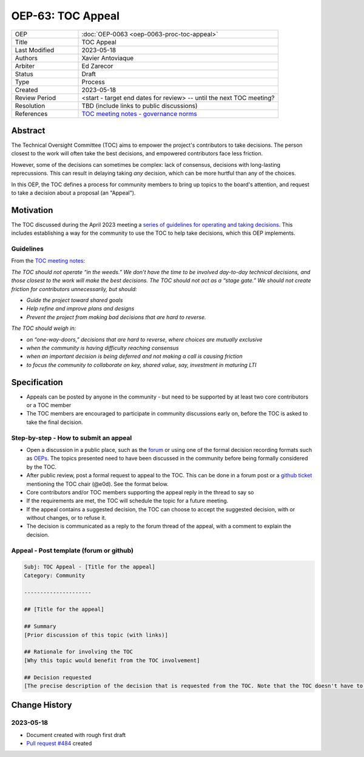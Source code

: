 .. _pep_based_template:

.. Below is the display in the left sidebar on RTD. Please omit leading 0's

OEP-63: TOC Appeal
##################

.. list-table::
   :widths: 25 75

   * - OEP
     - :doc:`OEP-0063 <oep-0063-proc-toc-appeal>`
   * - Title
     - TOC Appeal
   * - Last Modified
     - 2023-05-18
   * - Authors
     - Xavier Antoviaque
   * - Arbiter
     - Ed Zarecor
   * - Status
     - Draft
   * - Type
     - Process
   * - Created
     - 2023-05-18
   * - Review Period
     - <start - target end dates for review> -- until the next TOC meeting?
   * - Resolution
     - TBD (include links to public discussions)
   * - References
     - `TOC meeting notes - governance norms <https://discuss.openedx.org/t/2023-04-11-toc-meeting-summary/10019#governance-norms-5>`_

Abstract
********

The Technical Oversight Committee (TOC) aims to empower the project's contributors to take decisions. The person closest to the work will often take the best decisions, and empowered contributors face less friction. 

However, some of the decisions can sometimes be complex: lack of consensus, decisions with long-lasting reprecussions. This can result in delaying taking *any* decision, which can be more hurtful than any of the choices.

In this OEP, the TOC defines a process for community members to bring up topics to the board's attention, and request to take a decision about a proposal (an "Appeal"). 

Motivation
**********

The TOC discussed during the April 2023 meeting a `series of guidelines for operating and taking decisions <https://discuss.openedx.org/t/2023-04-11-toc-meeting-summary/10019#governance-norms-5>`_. This includes establishing a way for the community to use the TOC to help take decisions, which this OEP implements.

Guidelines
==========

From the `TOC meeting notes <https://discuss.openedx.org/t/2023-04-11-toc-meeting-summary/10019#governance-norms-5>`_:

*The TOC should not operate “in the weeds.” We don’t have the time to be involved day-to-day technical decisions, and those closest to the work will make the best decisions. The TOC should not act as a “stage gate.” We should not create friction for contributors unnecessarily, but should:*
   
- *Guide the project toward shared goals*
- *Help refine and improve plans and designs*
- *Prevent the project from making bad decisions that are hard to reverse.*
   
*The TOC should weigh in:*
   
- *on “one-way-doors,” decisions that are hard to reverse, where choices are mutually exclusive*
- *when the community is having difficulty reaching consensus*
- *when an important decision is being deferred and not making a call is causing friction*
- *to focus the community to collaborate on key, shared value, say, investment in maturing LTI*

Specification
*************

- Appeals can be posted by anyone in the community - but need to be supported by at least two core contributors or a TOC member
- The TOC members are encouraged to participate in community discussions early on, before the TOC is asked to take the final decision.

Step-by-step - How to submit an appeal
======================================

- Open a discussion in a public place, such as the `forum <discuss.openedx.org/>`_ or using one of the formal decision recording formats such as `OEPs <https://open-edx-proposals.readthedocs.io/en/latest/>`_. The topics presented need to have been discussed in the community before being formally considered by the TOC.
- After public review, post a formal request to appeal to the TOC. This can be done in a forum post or a `github ticket <https://github.com/openedx/wg-coordination/issues/new>`_ mentioning the TOC chair (@e0d). See the format below.
- Core contributors and/or TOC members supporting the appeal reply in the thread to say so
- If the requirements are met, the TOC will schedule the topic for a future meeting. 
- If the appeal contains a suggested decision, the TOC can choose to accept the suggested decision, with or without changes, or to refuse it. 
- The decision is communicated as a reply to the forum thread of the appeal, with a comment to explain the decision.

Appeal - Post template (forum or github)
========================================

.. code-block:: none

   Subj: TOC Appeal - [Title for the appeal]
   Category: Community
   
   ---------------------
   
   ## [Title for the appeal]
   
   ## Summary 
   [Prior discussion of this topic (with links)]
   
   ## Rationale for involving the TOC
   [Why this topic would benefit from the TOC involvement]
   
   ## Decision requested
   [The precise description of the decision that is requested from the TOC. Note that the TOC doesn't have to take exactly that decision, it can modify it, or refuse it.]

Change History
**************

2023-05-18
==========

* Document created with rough first draft
* `Pull request #484 <https://github.com/openedx/open-edx-proposals/pull/484>`_ created

